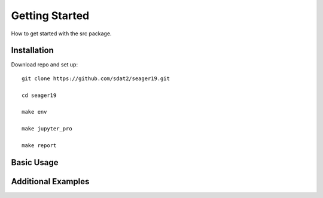 Getting Started
====================================
How to get started with the src package.

Installation
--------------

Download repo and set up::

    git clone https://github.com/sdat2/seager19.git

    cd seager19

    make env

    make jupyter_pro

    make report


Basic Usage
-----------

Additional Examples
-------------------

